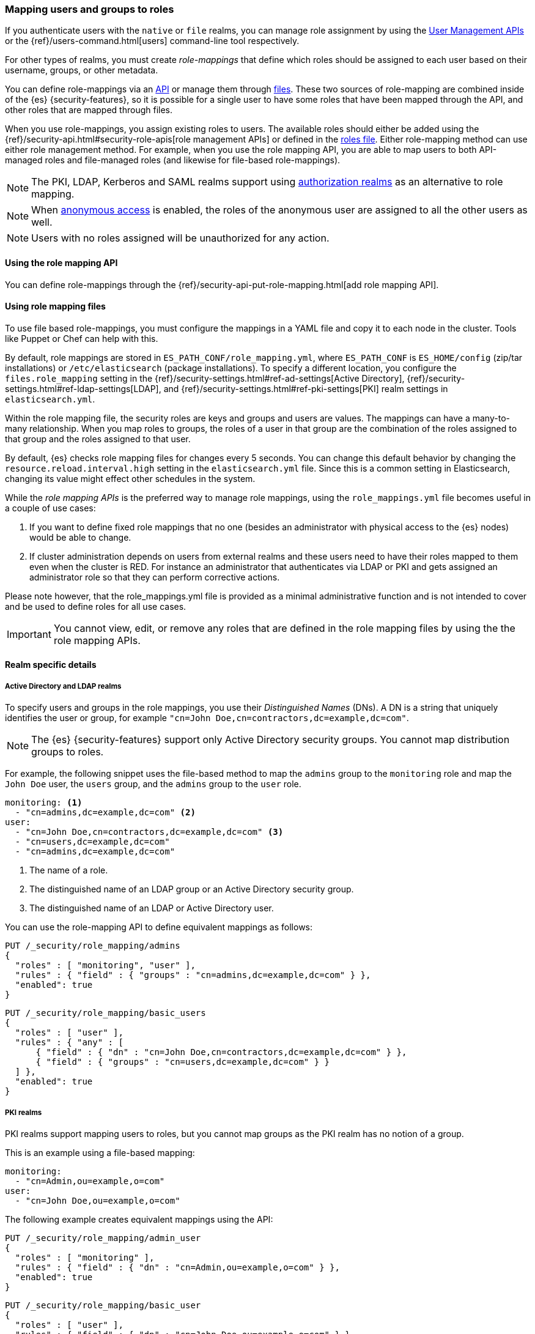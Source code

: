 [role="xpack"]
[[mapping-roles]]
=== Mapping users and groups to roles

If you authenticate users with the `native` or `file` realms, you can manage
role assignment by using the <<managing-native-users, User Management APIs>> or
the {ref}/users-command.html[users] command-line tool respectively.

For other types of realms, you must create _role-mappings_ that define which
roles should be assigned to each user based on their username, groups, or
other metadata.

You can define role-mappings via an
<<mapping-roles-api, API>> or manage them through <<mapping-roles-file, files>>.
These two sources of role-mapping are combined inside of the {es}
{security-features}, so it is
possible for a single user to have some roles that have been mapped through
the API, and other roles that are mapped through files.

When you use role-mappings, you assign existing roles to users.
The available roles should either be added using the
{ref}/security-api.html#security-role-apis[role management APIs] or defined in the
<<roles-management-file, roles file>>. Either role-mapping method can use
either role management method. For example, when you use the role mapping API,
you are able to map users to both API-managed roles and file-managed roles
(and likewise for file-based role-mappings).

NOTE: The PKI, LDAP, Kerberos and SAML realms support using
<<authorization_realms, authorization realms>> as an alternative to role mapping.

NOTE: When <<anonymous-access, anonymous access>> is enabled, the roles
of the anonymous user are assigned to all the other users as well.

NOTE: Users with no roles assigned will be unauthorized for any action.

[[mapping-roles-api]]
==== Using the role mapping API

You can define role-mappings through the
{ref}/security-api-put-role-mapping.html[add role mapping API].

[[mapping-roles-file]]
==== Using role mapping files

To use file based role-mappings, you must configure the mappings in a YAML file
and copy it to each node in the cluster. Tools like Puppet or Chef can help with
this.

By default, role mappings are stored in `ES_PATH_CONF/role_mapping.yml`,
where `ES_PATH_CONF` is `ES_HOME/config` (zip/tar installations) or
`/etc/elasticsearch` (package installations). To specify a different location,
you configure the `files.role_mapping` setting in the 
{ref}/security-settings.html#ref-ad-settings[Active Directory], 
{ref}/security-settings.html#ref-ldap-settings[LDAP], and 
{ref}/security-settings.html#ref-pki-settings[PKI] realm settings in 
`elasticsearch.yml`.

Within the role mapping file, the security roles are keys and groups and users
are values. The mappings can have a many-to-many relationship. When you map roles
to groups, the roles of a user in that group are the combination of the roles
assigned to that group and the roles assigned to that user.

By default, {es} checks role mapping files for changes every 5 seconds.
You can change this default behavior by changing the
`resource.reload.interval.high` setting in the `elasticsearch.yml` file. Since
this is a common setting in Elasticsearch, changing its value might effect other
schedules in the system.

While the _role mapping APIs_ is the preferred way to manage role mappings, using
the `role_mappings.yml` file becomes useful in a couple of use cases: 

. If you want to define fixed role mappings that no one (besides an administrator 
with physical access to the {es} nodes) would be able to change.

. If cluster administration depends on users from external realms and these users
need to have their roles mapped to them even when the cluster is RED. For instance
an administrator that authenticates via LDAP or PKI and gets assigned an
administrator role so that they can perform corrective actions.

Please note however, that the role_mappings.yml file is provided
as a minimal administrative function and is not intended to cover and be used to
define roles for all use cases.

IMPORTANT: You cannot view, edit, or remove any roles that are defined in the role
mapping files by using the the role mapping APIs. 

==== Realm specific details
[discrete]
[[ldap-role-mapping]]
===== Active Directory and LDAP realms

To specify users and groups in the role mappings, you use their
_Distinguished Names_ (DNs). A DN is a string that uniquely identifies the user
or group, for example `"cn=John Doe,cn=contractors,dc=example,dc=com"`.

NOTE: The {es} {security-features} support only Active Directory security groups.
You cannot map distribution groups to roles.

For example, the following snippet uses the file-based method to map the
`admins` group to the `monitoring` role and map the `John Doe` user, the
`users` group, and the `admins` group to the `user` role.

[source, yaml]
------------------------------------------------------------
monitoring: <1>
  - "cn=admins,dc=example,dc=com" <2>
user:
  - "cn=John Doe,cn=contractors,dc=example,dc=com" <3>
  - "cn=users,dc=example,dc=com"
  - "cn=admins,dc=example,dc=com"
------------------------------------------------------------
<1> The name of a role.
<2> The distinguished name of an LDAP group or an Active Directory security group.
<3> The distinguished name of an LDAP or Active Directory user.

You can use the role-mapping API to define equivalent mappings as follows:

[source,console]
--------------------------------------------------
PUT /_security/role_mapping/admins
{
  "roles" : [ "monitoring", "user" ],
  "rules" : { "field" : { "groups" : "cn=admins,dc=example,dc=com" } },
  "enabled": true
}
--------------------------------------------------

[source,console]
--------------------------------------------------
PUT /_security/role_mapping/basic_users
{
  "roles" : [ "user" ],
  "rules" : { "any" : [
      { "field" : { "dn" : "cn=John Doe,cn=contractors,dc=example,dc=com" } },
      { "field" : { "groups" : "cn=users,dc=example,dc=com" } }
  ] },
  "enabled": true
}
--------------------------------------------------

[discrete]
[[pki-role-mapping]]
===== PKI realms

PKI realms support mapping users to roles, but you cannot map groups as
the PKI realm has no notion of a group.

This is an example using a file-based mapping:

[source, yaml]
------------------------------------------------------------
monitoring:
  - "cn=Admin,ou=example,o=com"
user:
  - "cn=John Doe,ou=example,o=com"
------------------------------------------------------------

The following example creates equivalent mappings using the API:

[source,console]
--------------------------------------------------
PUT /_security/role_mapping/admin_user
{
  "roles" : [ "monitoring" ],
  "rules" : { "field" : { "dn" : "cn=Admin,ou=example,o=com" } },
  "enabled": true
}
--------------------------------------------------

[source,console]
--------------------------------------------------
PUT /_security/role_mapping/basic_user
{
  "roles" : [ "user" ],
  "rules" : { "field" : { "dn" : "cn=John Doe,ou=example,o=com" } },
  "enabled": true
}
--------------------------------------------------
